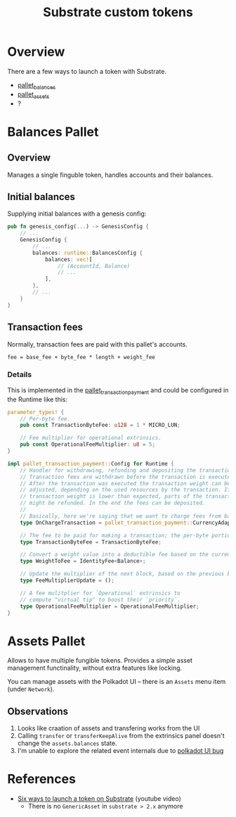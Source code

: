 :PROPERTIES:
:ID:       79ce7e14-8fba-45e2-ac71-7b92102acff0
:END:
#+title: Substrate custom tokens

* Overview

There are a few ways to launch a token with Substrate.

- [[https://paritytech.github.io/substrate/master/pallet_balances/index.html][pallet_balances]]
- [[https://paritytech.github.io/substrate/master/pallet_assets/index.html][pallet_assets]]
- ?

* Balances Pallet
** Overview

Manages a single finguble token, handles accounts and their balances.

** Initial balances

Supplying initial balances with a genesis config:

#+begin_src rust
pub fn genesis_config(...) -> GenesisConfig {
    // ...
    GenesisConfig {
        // ...
        balances: runtime::BalancesConfig {
            balances: vec![
                // (AccountId, Balance)
                // ...
            ],
        },
        // ...
    }
}
#+end_src

** Transaction fees

Normally, transaction fees are paid with this pallet's accounts.

#+begin_src
fee = base_fee + byte_fee * length + weight_fee
#+end_src

*** Details

This is implemented in the [[https://paritytech.github.io/substrate/master/pallet_transaction_payment/index.html][pallet_transaction_payment]] and could
be configured in the Runtime like this:

#+begin_src rust
parameter_types! {
    // Per-byte fee.
    pub const TransactionByteFee: u128 = 1 * MICRO_LUN;

    // Fee multiplier for operational extrinsics.
    pub const OperationalFeeMultiplier: u8 = 5;
}

impl pallet_transaction_payment::Config for Runtime {
    // Handler for withdrawing, refunding and depositing the transaction fee.
    // Transaction fees are withdrawn before the transaction is executed.
    // After the transaction was executed the transaction weight can be
    // adjusted, depending on the used resources by the transaction. If the
    // transaction weight is lower than expected, parts of the transaction fee
    // might be refunded. In the end the fees can be deposited.
    //
    // Basically, here we're saying that we want to charge fees from balances pallet.
    type OnChargeTransaction = pallet_transaction_payment::CurrencyAdapter<Balances, ()>;

    // The fee to be paid for making a transaction; the per-byte portion.
    type TransactionByteFee = TransactionByteFee;

    // Convert a weight value into a deductible fee based on the currency type.
    type WeightToFee = IdentityFee<Balance>;

    // Update the multiplier of the next block, based on the previous block's weight.
    type FeeMultiplierUpdate = ();

    // A fee mulitplier for `Operational` extrinsics to
    // compute "virtual tip" to boost their `priority`.
    type OperationalFeeMultiplier = OperationalFeeMultiplier;
}
#+end_src

* Assets Pallet

Allows to have multiple fungible tokens. Provides a simple asset
management functinality, without extra features like locking.

You can manage assets with the Polkadot UI -- there is an
=Assets= menu item (under =Network=).

** Observations

1. Looks like craation of assets and transfering works from the
   UI
2. Calling ~transfer~ or ~transferKeepAlive~ from the extrinsics
   panel doesn't change the ~assets.balances~ state.
3. I'm unable to explore the related event internals due to
   [[https://github.com/polkadot-js/apps/issues/6468][polkadot
   UI bug]]

* References

- [[https://www.youtube.com/watch?v=7qkqEfToH8w&ab_channel=ParityTechnologies][Six ways to launch a token on Substrate]] (youtube video)
  - There is no ~GenericAsset~ in =substrate > 2.x= anymore

